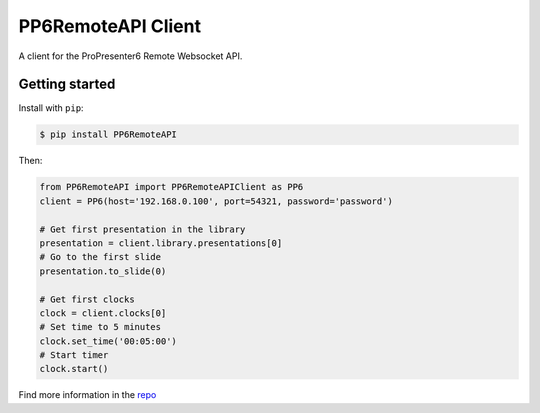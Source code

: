 PP6RemoteAPI Client
===================

A client for the ProPresenter6 Remote Websocket API.

Getting started
---------------

Install with ``pip``:

.. code:: bash

   $ pip install PP6RemoteAPI

Then:

.. code:: python

   from PP6RemoteAPI import PP6RemoteAPIClient as PP6
   client = PP6(host='192.168.0.100', port=54321, password='password')

   # Get first presentation in the library
   presentation = client.library.presentations[0]
   # Go to the first slide
   presentation.to_slide(0)

   # Get first clocks
   clock = client.clocks[0]
   # Set time to 5 minutes
   clock.set_time('00:05:00')
   # Start timer
   clock.start()

Find more information in the repo_

.. _repo: https://github.com/kikeh/PP6RemoteAPI
